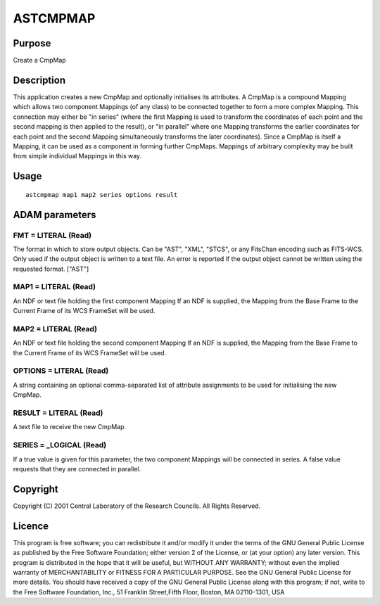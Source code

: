 

ASTCMPMAP
=========


Purpose
~~~~~~~
Create a CmpMap


Description
~~~~~~~~~~~
This application creates a new CmpMap and optionally initialises its
attributes. A CmpMap is a compound Mapping which allows two component
Mappings (of any class) to be connected together to form a more
complex Mapping. This connection may either be "in series" (where the
first Mapping is used to transform the coordinates of each point and
the second mapping is then applied to the result), or "in parallel"
where one Mapping transforms the earlier coordinates for each point
and the second Mapping simultaneously transforms the later
coordinates).
Since a CmpMap is itself a Mapping, it can be used as a component in
forming further CmpMaps. Mappings of arbitrary complexity may be built
from simple individual Mappings in this way.


Usage
~~~~~


::

    
       astcmpmap map1 map2 series options result
       



ADAM parameters
~~~~~~~~~~~~~~~



FMT = LITERAL (Read)
````````````````````
The format in which to store output objects. Can be "AST", "XML",
"STCS", or any FitsChan encoding such as FITS-WCS. Only used if the
output object is written to a text file. An error is reported if the
output object cannot be written using the requested format. ["AST"]



MAP1 = LITERAL (Read)
`````````````````````
An NDF or text file holding the first component Mapping If an NDF is
supplied, the Mapping from the Base Frame to the Current Frame of its
WCS FrameSet will be used.



MAP2 = LITERAL (Read)
`````````````````````
An NDF or text file holding the second component Mapping If an NDF is
supplied, the Mapping from the Base Frame to the Current Frame of its
WCS FrameSet will be used.



OPTIONS = LITERAL (Read)
````````````````````````
A string containing an optional comma-separated list of attribute
assignments to be used for initialising the new CmpMap.



RESULT = LITERAL (Read)
```````````````````````
A text file to receive the new CmpMap.



SERIES = _LOGICAL (Read)
````````````````````````
If a true value is given for this parameter, the two component
Mappings will be connected in series. A false value requests that they
are connected in parallel.



Copyright
~~~~~~~~~
Copyright (C) 2001 Central Laboratory of the Research Councils. All
Rights Reserved.


Licence
~~~~~~~
This program is free software; you can redistribute it and/or modify
it under the terms of the GNU General Public License as published by
the Free Software Foundation; either version 2 of the License, or (at
your option) any later version.
This program is distributed in the hope that it will be useful, but
WITHOUT ANY WARRANTY; without even the implied warranty of
MERCHANTABILITY or FITNESS FOR A PARTICULAR PURPOSE. See the GNU
General Public License for more details.
You should have received a copy of the GNU General Public License
along with this program; if not, write to the Free Software
Foundation, Inc., 51 Franklin Street,Fifth Floor, Boston, MA
02110-1301, USA


